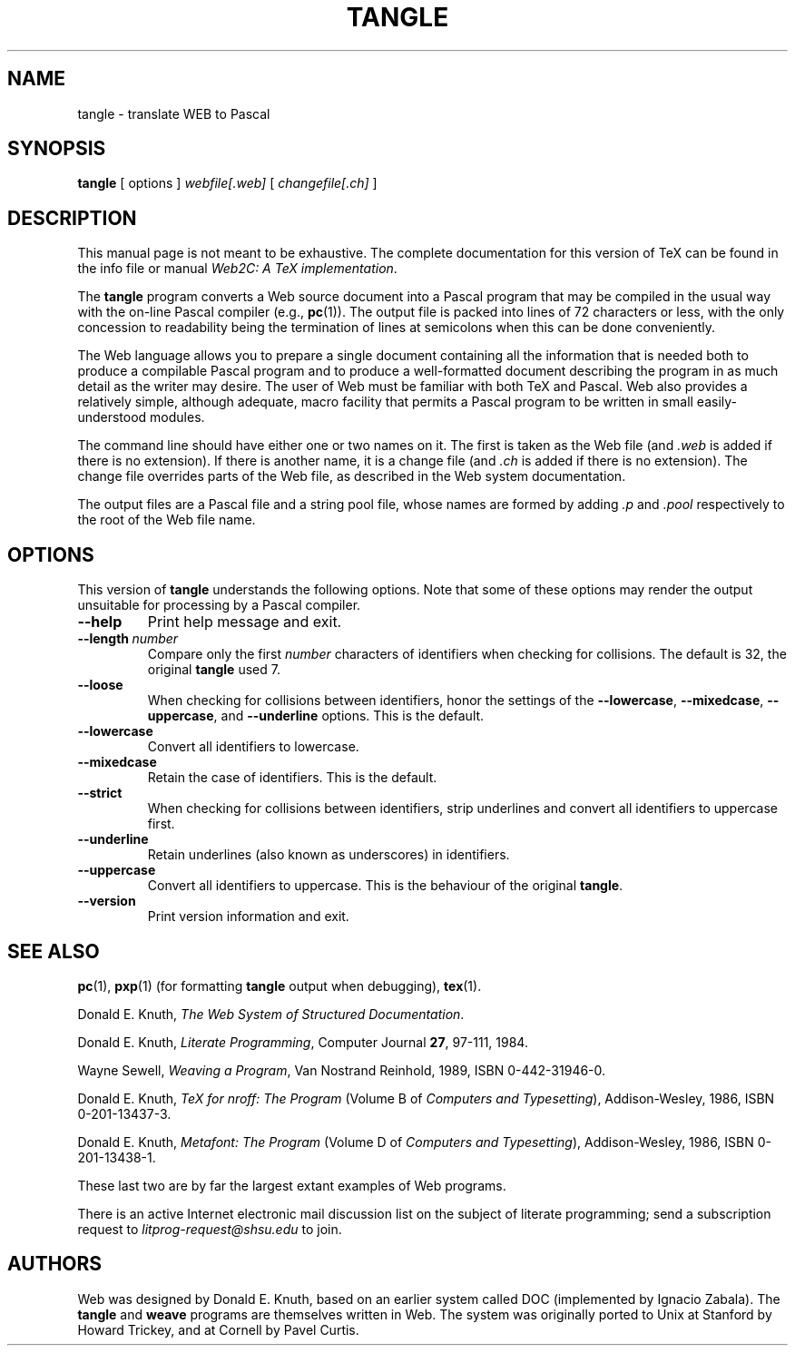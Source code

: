 .TH TANGLE 1 "20 October 2002" "Web2C @VERSION@"
.\"=====================================================================
.if n .ds MF Metafont
.if t .ds MF M\s-2ETAFONT\s0
.if t .ds TX \fRT\\h'-0.1667m'\\v'0.20v'E\\v'-0.20v'\\h'-0.125m'X\fP
.if n .ds TX TeX
.ie t .ds OX \fIT\v'+0.25m'E\v'-0.25m'X\fP for troff
.el .ds OX TeX for nroff
.\" the same but obliqued
.\" BX definition must follow TX so BX can use TX
.if t .ds BX \fRB\s-2IB\s0\fP\*(TX
.if n .ds BX BibTeX
.\" LX definition must follow TX so LX can use TX
.if t .ds LX \fRL\\h'-0.36m'\\v'-0.15v'\s-2A\s0\\h'-0.15m'\\v'0.15v'\fP\*(TX
.if n .ds LX LaTeX
.if n .ds WB Web
.if t .ds WB W\s-2EB\s0
.\"=====================================================================
.SH NAME
tangle \- translate WEB to Pascal
.SH SYNOPSIS
.B tangle
[
.RI options
]
.I webfile[.web]
[
.I changefile[.ch]
]
.\"=====================================================================
.SH DESCRIPTION
This manual page is not meant to be exhaustive.  The complete
documentation for this version of \*(TX can be found in the info file
or manual
.IR "Web2C: A TeX implementation" .
.PP
The
.B tangle
program converts a \*(WB
source document into a Pascal program that may be compiled in the usual
way with the on-line Pascal compiler (e.g.,
.BR pc (1)).
The output file is packed into lines of 72 characters or less, with
the only concession to readability being the termination of lines at
semicolons when this can be done conveniently.
.PP
The \*(WB language allows you to prepare a single document containing all
the information that is needed both to produce a compilable Pascal
program and to produce a well-formatted document describing the program
in as much detail as the writer may desire.  The user of \*(WB must be
familiar with both \*(TX and Pascal.  \*(WB also provides a relatively
simple, although adequate, macro facility that permits a Pascal program
to be written in small easily-understood modules.
.PP
The command line should have either one or two names on it.
The first is taken as the \*(WB file (and
.I .web
is added if there is no
extension).
If there is another name, it is a change file (and
.I .ch
is added if there is
no extension).  The change file overrides parts of the \*(WB file,
as described in the \*(WB system documentation.
.PP
The output files are a Pascal file and a string pool file,
whose names are formed by adding
.I .p
and
.I .pool
respectively to the root of the \*(WB file name.
.\"=====================================================================
.SH "OPTIONS"
This version of
.B tangle
understands the following options.  Note that some of these options
may render the output unsuitable for processing by a Pascal compiler.
.TP
.B --help
.rb
Print help message and exit.
.TP
.BI --length \ number
.rb
Compare only the first
.I number
characters of identifiers when checking for collisions.  The default
is 32, the original
.B tangle
used 7.
.TP
.B --loose
.rb
When checking for collisions between identifiers, honor the settings
of the
.BR --lowercase ,
.BR --mixedcase ,
.BR --uppercase ,
and
.B --underline
options. This is the default.
.TP
.B --lowercase
.rb
Convert all identifiers to lowercase.
.TP
.B --mixedcase
.rb
Retain the case of identifiers.  This is the default.
.TP
.B --strict
.rb
When checking for collisions between identifiers, strip underlines and
convert all identifiers to uppercase first.
.TP
.B --underline
.rb
Retain underlines (also known as underscores) in identifiers.
.TP
.B --uppercase
.rb
Convert all identifiers to uppercase.  This is the behaviour of the
original
.BR tangle .
.TP
.B --version
.rb
Print version information and exit.
.\"=====================================================================
.SH "SEE ALSO"
.BR pc (1),
.BR pxp (1)
(for formatting
.B tangle
output when debugging),
.BR tex (1).
.PP
Donald E. Knuth,
.IR "The \*(WB System of Structured Documentation" .
.PP
Donald E. Knuth,
.IR "Literate Programming" ,
Computer Journal
.BR 27 ,
97\-111, 1984.
.PP
Wayne Sewell,
.IR "Weaving a Program" ,
Van Nostrand Reinhold, 1989, ISBN 0-442-31946-0.
.PP
Donald E. Knuth,
.I "\*(OX: The Program"
(Volume B of
.IR "Computers and Typesetting" ),
Addison-Wesley, 1986, ISBN 0-201-13437-3.
.PP
Donald E. Knuth,
.I "\*(MF: The Program"
(Volume D of
.IR "Computers and Typesetting" ),
Addison-Wesley, 1986, ISBN 0-201-13438-1.
.PP
These last two are by far the largest extant examples of \*(WB
programs.
.PP
There is an active Internet electronic mail discussion list on the
subject of literate programming; send a subscription request to
.I litprog-request@shsu.edu
to join.
.\"=====================================================================
.SH AUTHORS
\*(WB was designed by Donald E. Knuth, based on an earlier system
called DOC (implemented by Ignacio Zabala).
The
.B tangle
and
.B weave
programs are themselves written in \*(WB. The system
was originally ported to Unix at Stanford by Howard Trickey, and at
Cornell by Pavel Curtis.
